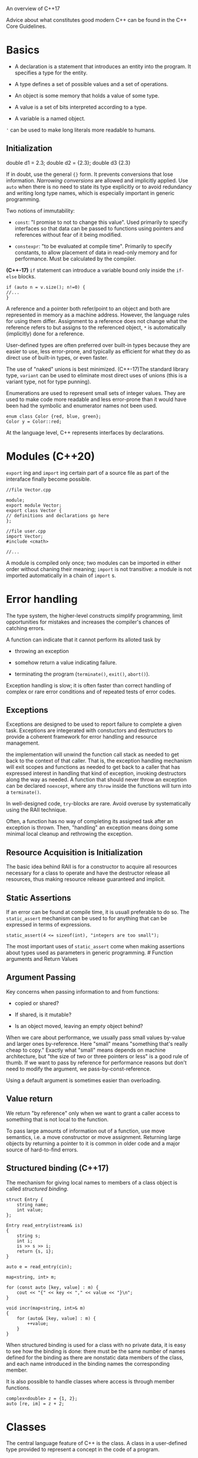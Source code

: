 An overview of C++17

Advice about what constitutes good modern C++ can be found in the C++
Core Guidelines.

* Basics
  :PROPERTIES:
  :CUSTOM_ID: basics
  :END:

- A declaration is a statement that introduces an entity into the
  program. It specifies a type for the entity.

- A type defines a set of possible values and a set of operations.

- An object is some memory that holds a value of some type.

- A value is a set of bits interpreted according to a type.

- A variable is a named object.

='= can be used to make long literals more readable to humans.

** Initialization
   :PROPERTIES:
   :CUSTOM_ID: initialization
   :END:

#+BEGIN_EXAMPLE C++
    double d1 = 2.3;
    double d2 = {2.3};
    double d3 {2.3}
#+END_EXAMPLE

If in doubt, use the general ={}= form. It prevents conversions that
lose information. /Narrowing conversions/ are allowed and implicitly
applied. Use =auto= when there is no need to state its type explicitly
or to avoid redundancy and writing long type names, which is especially
important in generic programming.

Two notions of immutability:

- =const=: "I promise to not to change this value". Used primarily to
  specify interfaces so that data can be passed to functions using
  pointers and references without fear of it being modified.

- =constexpr=: "to be evaluated at compile time". Primarily to specify
  constants, to allow placement of data in read-only memory and for
  performance. Must be calculated by the compiler.

*(C++-17)* =if= statement can introduce a variable bound only inside the
=if-else= blocks.

#+BEGIN_SRC C++
    if (auto n = v.size(); n!=0) {
    //...
    }
#+END_SRC

A reference and a pointer both refer/point to an object and both are
represented in memory as a machine address. However, the language rules
for using them differ. Assignment to a reference does not change what
the reference refers to but assigns to the referenced object, =*= is
automatically (implicitly) done for a reference.

User-defined types are often preferred over built-in types because they
are easier to use, less error-prone, and typically as efficient for what
they do as direct use of built-in types, or even faster.

The use of "naked" unions is best minimized. (C++-17)The standard
library type, =variant= can be used to eliminate most direct uses of
unions (this is a variant type, not for type punning).

Enumerations are used to represent small sets of integer values. They
are used to make code more readable and less error-prone than it would
have been had the symbolic and enumerator names not been used.

#+BEGIN_SRC C++
    enum class Color {red, blue, green};
    Color y = Color::red;
#+END_SRC

At the language level, C++ represents interfaces by declarations.

* Modules (C++20)
  :PROPERTIES:
  :CUSTOM_ID: modules-c20
  :END:

=export= ing and =import= ing certain part of a source file as part of the
interaface finally become possible.

#+BEGIN_SRC C++
    //file Vector.cpp

    module;
    export module Vector;
    export class Vector {
    // definitions and declarations go here
    };

    //file user.cpp
    import Vector;
    #include <cmath>

    //...
#+END_SRC

A module is compiled only once; two modules can be imported in either
order without chaning their meaning; =import= is not transitive: a
module is not imported automatically in a chain of =import= s.

* Error handling
  :PROPERTIES:
  :CUSTOM_ID: error-handling
  :END:

The type system, the higher-level constructs simplify programming, limit
opportunities for mistakes and increases the compiler's chances of
catching errors.

A function can indicate that it cannot perform its alloted task by

- throwing an exception

- somehow return a value indicating failure.

- terminating the program (=terminate()=, =exit()=, =abort()=).

Exception handling is slow; it is often faster than correct handling of
complex or rare error conditions and of repeated tests of error codes.

** Exceptions
   :PROPERTIES:
   :CUSTOM_ID: exceptions
   :END:

Exceptions are designed to be used to report failure to complete a given
task. Exceptions are integerated with constuctors and destructors to
provide a coherent framework for error handling and resource management.

the implementation will unwind the function call stack as needed to get
back to the context of that caller. That is, the exception handling
mechanism will exit scopes and functions as needed to get back to a
caller that has expressed interest in handling that kind of exception,
invoking destructors along the way as needed. A function that should
never throw an exception can be declared =noexcept=, where any =throw=
inside the functions will turn into a =terminate()=.

In well-designed code, =try=-blocks are rare. Avoid overuse by
systematically using the RAII technique.

Often, a function has no way of completing its assigned task after an
exception is thrown. Then, "handling" an exception means doing some
minimal local cleanup and rethrowing the exception.

** Resource Acquisition is Initialization
   :PROPERTIES:
   :CUSTOM_ID: resource-acquisition-is-initialization
   :END:

The basic idea behind RAII is for a constructor to acquire all resources
necessary for a class to operate and have the destructor release all
resources, thus making resource release guaranteed and implicit.

** Static Assertions
   :PROPERTIES:
   :CUSTOM_ID: static-assertions
   :END:

If an error can be found at compile time, it is usuall preferable to do
so. The =static_assert= mechanism can be used to for anything that can
be expressed in terms of expressions.

#+BEGIN_SRC C++
    static_assert(4 <= sizeof(int), "integers are too small");
#+END_SRC

The most important uses of =static_assert= come when making assertions
about types used as parameters in generic programming. # Function
arguments and Return Values

** Argument Passing
   :PROPERTIES:
   :CUSTOM_ID: argument-passing
   :END:

Key concerns when passing information to and from functions:

- copied or shared?

- If shared, is it mutable?

- Is an object moved, leaving an empty object behind?



When we care about performance, we usually pass small values by-value
and larger ones by-reference. Here "small" means "something that's
really cheap to copy." Exactly what "small" means depends on machine
architecture, but "the size of two or three pointers or less" is a good
rule of thumb. If we want to pass by reference for performance reasons
but don't need to modify the argument, we pass-by-const-reference.

Using a default argument is sometimes easier than overloading.

** Value return
   :PROPERTIES:
   :CUSTOM_ID: value-return
   :END:

We return "by reference" only when we want to grant a caller access to
something that is not local to the function.

To pass large amounts of information out of a function, use move
semantics, i.e. a move constructor or move assignment. Returning large
objects by returning a pointer to it is common in older code and a major
source of hard-to-find errors.

** Structured binding (C++17)
   :PROPERTIES:
   :CUSTOM_ID: structured-binding-c17
   :END:

The mechanism for giving local names to members of a class object is
called /structured binding/.

#+BEGIN_SRC C++
    struct Entry {
        string name;
        int value;
    };

    Entry read_entry(istream& is)
    {
        string s;
        int i;
        is >> s >> i;
        return {s, i};
    }

    auto e = read_entry(cin);
#+END_SRC

#+BEGIN_SRC C++
    map<string, int> m;

    for (const auto [key, value] : m) {
        cout << "{" << key << "," << value << "}\n";
    }

    void incr(map<string, int>& m)
    {
        for (auto& [key, value] : m) {
            ++value;
        }
    }
#+END_SRC

When structured binding is used for a class with no private data, it is
easy to see how the binding is done: there must be the same number of
names defined for the binding as there are nonstatic data members of the
class, and each name introduced in the binding names the corresponding
member.

It is also possible to handle classes where access is through member
functions.

#+BEGIN_SRC C++
    complex<double> z = {1, 2};
    auto [re, im] = z + 2;
#+END_SRC

* Classes
  :PROPERTIES:
  :CUSTOM_ID: classes
  :END:

The central language feature of C++ is the class. A class in a
user-defined type provided to represent a concept in the code of a
program.

** Types
   :PROPERTIES:
   :CUSTOM_ID: types
   :END:

Three important kinds of classes:

- concrete classes

- abstract classes

- classes in class hierarchies

An astounding number of useful classes turn out to be of one of these
kinds.

*** Concrete Types
    :PROPERTIES:
    :CUSTOM_ID: concrete-types
    :END:

The basic idea of /concrete classes/ is that they behave just like
built-in types. The defining characteristic of a concrete type is that
its representation is part of its definition. This allows
implementations to be optimally efficient in time and space. It allows
us to place objects of concrete types on the stack, in statistically
allocated memory and in other objects. To increase flexibility, a
concrete type can keep major parts of its representation on the free
store and access them through the part stored in the class object
itself.

The constructor/destructor combination is the basis of many elegant
techniques. It is the basis for most C++ general resource management
techniques. The /handle-to-data model/ is very commonly used to manage
data that can vary in size during the lifetime of an object.

*** Abstract Types
    :PROPERTIES:
    :CUSTOM_ID: abstract-types
    :END:

An /abstract type/ is a type that completely insulates a user from
implementation details. Since we don't know anything about the
representation of an abstract type, not even its size, we must allocate
objects on the free store and access them through references or
pointers.

#+BEGIN_SRC C++
    class Container {
    public:
       virtual double& operator[](int) = 0;
       virtual int size() const = 0;
       virtual ~Container() {}
    };

    Container c; // error
    Container* p = new Vector_container(10); // container is an interface.
#+END_SRC

A function may take an object of =container= class.

#+BEGIN_SRC C++
    void use(Container& c)
    {
         const int sz = c.size();

         for (int i=0; i!=sz; ++i)
               cout << c[i] << '\n';
    }
#+END_SRC

The class =container= provides the interface to a variety of other
classes, called a /polymorphic type/.

Two implementations of =container= can be

#+BEGIN_SRC C++
    class Vector_container : public Container {   // Vector_container implements Container
    public:
         Vector_container(int s) : v(s) { }   // Vector of s elements
         ~Vector_container() {}

         double& operator[](int i) override { return v[i]; }
         int size() const override { return v.size(); }
    private:
         Vector v;
    };

    class List_container : public Container {     // List_container implements Container
    public:
         List_container() { }      // empty List
         List_container(initializer_list<double> il) : ld{il} { }
         ~List_container() {}
         double& operator[](int i) override;
         int size() const override { return ld.size(); }
    private:
         std::list<double> ld;     // (standard-library) list of doubles
    };

    double& List_container::operator[](int i)
    {
         for (auto& x : ld) {
               if (i==0)
                     return x;
               −−i;
         }
         throw out_of_range{"List container"};
    }
#+END_SRC

Note the keyword =override=. It is optional, but using it allows the
compiler to catch mistakes, such as misspelling of function names or
slight differences between the type of a =virtual= function and its
intended overrider. The explicit use of override is particularly useful
in larger class hierarchies where it can otherwise be hard to know what
is supposed to override what.

*** Class Hierarchy
    :PROPERTIES:
    :CUSTOM_ID: class-hierarchy
    :END:

A class hierarchy offers two kinds of benefits:

- Interface inheritance: The base class acts as an interface for the
  derived class. Such classes are often abstract classes.

- Implmentation inheritance: a base class provides functions or data
  that simplifies the implementation of derived class.

Classes in class hierarchies tend to be accessed through pointers or
references and allocated on the free store.

#+BEGIN_SRC C++
    enum class Kind { circle, triangle, smiley };

    Shape* read_shape(istream& is)   // read shape descriptions from input stream is
    {
         // ... read shape header from is and find its Kind k ...

         switch (k) {
         case Kind::circle:
              // read circle data {Point,int} into p and r
              return new Circle{p,r};
         case Kind::triangle:
              // read triangle data {Point,Point,Point} into p1, p2, and p3
              return new Triangle{p1,p2,p3};
         case Kind::smiley:
              // read smiley data {Point,int,Shape,Shape,Shape} into p, r, e1, e2, and m
              return ps;
         }
    }

    void user()
    {
         std::vector<Shape*>v;
         while (cin)
              v.push_back(read_shape(cin));
         draw_all(v);                // call draw() for each element
         rotate_all(v,45);           // call rotate(45) for each element
         for (auto p : v)            // remember to delete elements
               delete p;
    }
#+END_SRC

The manipulator of objects of =shape= has no idea of which kind of
shapes it manipulates. It is crucial that all these subclasses override
the virtual destructor so the manipulator may call it for every
subclass. Otherwise, it does not know how to find the real destructor of
an object without full type information of the objects.

Occasionally type information is lost and must be recovered. This
typically happens when we pass an object to some system that accepts an
interface specified by a base class.

#+BEGIN_SRC C++
    Shape* ps {read_shape(cin)};

    if (Smiley* p = dynamic_cast<Smiley*>(ps)) { // ... does ps point to a Smiley? ...
         // ... a Smiley; use it
    }
    else {
         // ... not a Smiley, try something else ...
    }
#+END_SRC

Pointers may fail to be deleted and then resource leak happens.

#+BEGIN_SRC C++
    class Smiley : public Circle {  // use the circle as the base for a face
    public:
         Smiley(Point p, int rad) : Circle{p,r}, mouth{nullptr} { }

         ~Smiley()
         {
              delete mouth;
              for (auto p : eyes)
                    delete p;
         }

         void move(Point to) override;

         void draw() const override;
         void rotate(int) override;

         void add_eye(Shape* s)
         {
              eyes.push_back(s);
         }
         void set_mouth(Shape* s);
         virtual void wink(int i);     // wink eye number i

         // ...

    private:
         vector<Shape*> eyes;          // usually two eyes
         Shape* mouth;
    };
#+END_SRC

One simple solution is to use =std::unique_ptr=.

#+BEGIN_SRC C++
    class Smiley : public Circle {
         // ...
    private:
         vector<unique_ptr<Shape>> eyes; // usually two eyes
         unique_ptr<Shape> mouth;
    };
#+END_SRC

This way, we no longer need a desctructor for =Smiley= since the
destructor of =unique_ptr= takes responsiblity. The code using
=unique_ptr= will be as efficient as code using raw pointers.

** Essential operations
   :PROPERTIES:
   :CUSTOM_ID: essential-operations
   :END:

Some operations such as initialization, assignment, copy and move, are
*fundamental* in the sense that language rules make assumptions about
them.

Constructors, destructors, and copy and move operations for a type are
not logically separate. We must define them as matched set or suffer
logical or performance problems.

#+BEGIN_SRC C++
    class X {
    public:
         X(Sometype);            // "ordinary constructor": create an object
         X();                    // default constructor
         X(const X&);            // copy constructor
         X(X&&);                 // move constructor
         X& operator=(const X&); // copy assignment: clean up target and copy
         X& operator=(X&&);      // move assignment: clean up target and move
         ~X();                   // destructor: clean up
         // ...
    };
#+END_SRC

There are five situations in which an object can be copied or moved:

- as the source of an assigment

- as an object initializer

- as a function argument

- as a function return value

- as an exception

An assignment uses a copy or move assignment operator. In principle, the
other cases use a copy or move constructor. However, a copy or move
constructor invocation is often optimized away by constructing the
object used to initialize right in the target object.

Default implementation of special member functions can be explicitly
specified, that is, generated by the compiler if needed:

#+BEGIN_EXAMPLE C++
    class Y {
    public:
         Y(Sometype);
         Y(const Y&) = default;   // I really do want the default copy constructor
         Y(Y&&) = default;        // and the default move constructor
         // ...
    };
#+END_EXAMPLE

If an operation is not needed, == delete= can be used.

Rule of zero: either define all of the essential operations or none
(using the default for all).

*** Conversions
    :PROPERTIES:
    :CUSTOM_ID: conversions
    :END:

A constructor taking a single argument defines a conversion from its
argument type.

#+BEGIN_SRC C++
    complex z1 = 3.14; // from double
#+END_SRC

Sometimes, this implicit conversion causes problems. To avoid the
situation, prepend =explicit= to a constuctor to make it a real
"function".

#+BEGIN_SRC C++
    classs Vector {
    public:
        explicit Vector(int s);
    }
#+END_SRC

*** Member Initializer
    :PROPERTIES:
    :CUSTOM_ID: member-initializer
    :END:

#+BEGIN_SRC C++
    class complex {
         double re = 0;
         double im = 0; // representation: two doubles with default value 0.0
    public:
         complex(double r, double i) :re{r}, im{i} {}    // construct complex from two scalars: {r,i}
         complex(double r) :re{r} {}                     // construct complex from one scalar: {r,0}
         complex() {}                                    // default complex: {0,0}
         // ...
    }
#+END_SRC

*** Copy and Move
    :PROPERTIES:
    :CUSTOM_ID: copy-and-move
    :END:

The default meaning of copy is memberwise copy: copy each member.
However, when the class is responsible for an object through a pointer,
the default memberwise copy is typically a disaster.

Copying can be costly for large containers. =std::move= is a kind of
cast, returning a rvalue reference to its argument.

#+BEGIN_SRC C++
    Vector f()
    {
         Vector x(1000);
         Vector y(2000);
         Vector z(3000);
         z = x;              // we get a copy (x might be used later in f())
         y = std::move(x);   // we get a move (move assignment is done here)
         // ... better not use x here ...
         return z;           // we get a move
    }
#+END_SRC

The compiler is obliged (by the C++ standard) to eliminate most copies
associated with initialization, so move constructors are not invoked as
often as you might imagine. This copy elision eliminates even the very
minor overhead of a move. On the other hand, it is typically not
possible to implicitly eliminate copy or move operations from
assignments, so move assignments can be critical for performance.

*** Resource Management
    :PROPERTIES:
    :CUSTOM_ID: resource-management
    :END:

A resource is anything that has to be acquired and released after use.
E.g. memory, lock, sockets, file handles and thread handles. Leak must
be avoided in any long-running system, but excessive resource retention
can be almost as bad as a leak. RAII is the resource management scheme
usually used by C++, integrated with error handling. Resources can be
moved from scope to scope using move semantics or smart pointers, and
shared ownership can be represented by shared pointers.

Use resource handles like =vector=, =thread= or smart pointers to
achieve resource safety, eliminating =new= and =delete=. Garbage
collection is fundamentally a global memory management scheme. As
systems are getting more distributed, locality is more important than
ever.

** Conventional Operations
   :PROPERTIES:
   :CUSTOM_ID: conventional-operations
   :END:

Some operations have conventional meaings when defined for a type, often
assumed by programmers and libraries.

** Container Operations
   :PROPERTIES:
   :CUSTOM_ID: container-operations
   :END:

*** Comparisons
    :PROPERTIES:
    :CUSTOM_ID: comparisons
    :END:

Define ==== and =!== together, define =<= and =<==, =>= and =>==
together. Note =a>b= can be implemented as =b<a=.

=.size()=, =.begin()=, =end()=.

*** User-Defined Literals
    :PROPERTIES:
    :CUSTOM_ID: user-defined-literals
    :END:

Literals of a user-defined type is provided by defining the meaning of a
suitable suffix to a literal, /literal operators/, in the form
=(constexpr) target_type operator""literal_suffix(literal_type arg)=.

="surprise"= is a =const char[]= while ="surprise"s= is a =std::string=.
=123s= is =second=s, =12.7i= is =imaginary=.

#+BEGIN_SRC C++
    constexpr complex<double> operator""i(long double arg) 
    {
        return {0, arg};
    }
#+END_SRC

*** =swap()=
    :PROPERTIES:
    :CUSTOM_ID: swap
    :END:

Many algorithms, most notably =sort()=, use a =swap()= function that
exchanges the values of two objects. Such algorithms generally assume
that =swap()= is very fast and doesn't throw an exception.

The standard library =std::swap()= is implemented as three move
operations.

*** =hash<>=
    :PROPERTIES:
    :CUSTOM_ID: hash
    :END:

To use a type =X= as a key in =map=s, =hash<X>= must be defined.

* Template and Generic Programming
  :PROPERTIES:
  :CUSTOM_ID: template-and-generic-programming
  :END:

A template is a classs or a function that we parameterize with a set of
types or values. We use template to represent ideas that are best
understood as something general from which we can generate specific
types and functions by specifying argumetns. =template<typename T>= is
the C++ version of $\forall T$.

Templates are a compile-time mechanism, so their use incurs no run-time
overhead compared to hand-crafted code. A template plus a set of
template arguments is called an /instantiation/ or a /specialization/.

Templates provide a powerful mechanism for compile-time computation and
type manipulation that can lead to compact and efficient code.

The first and most common use of templates is to support generic
programming, that is, programming focused on the design, implementation
and use of general algorithms. Templates provide compile-time parametric
polymorphism.

Good abstractions are carefully grown from concrete examples. It is not
a good idea to try to "abstract" by trying to prepare for every
conceivable need and technique; in that direction lies inelegance and
code bloat. Instead, start with one -- and preferably more -- concrete
examples from real use and try to eliminate inessential details.

** (C++20) Constrained Template Arguments, concepts
   :PROPERTIES:
   :CUSTOM_ID: c20-constrained-template-arguments-concepts
   :END:

=template <Element T>= prefix is C++ version of mathematical "for all T
such that Element(T)", where =Element=, called a /concept/, is a
predicate that checks whether =T= has all the properties required. A
concept is about semantics.

#+BEGIN_SRC C++
    template<Sequence Seq, Number Num>
        requires Arithmetic<Value_type<Seq>,Num>
    Num sum(Seq s, Num n);
#+END_SRC

TODO (not yet fully supported by GCC)

** Value Template Arguments
   :PROPERTIES:
   :CUSTOM_ID: value-template-arguments
   :END:

#+BEGIN_SRC C++
    template<typename T, size_t N>
    class buffer {
      using value_type = T;

    public:
      constexpr size_t size() const { return N; }

    private:
      T buf[N];
#+END_SRC

#+BEGIN_SRC C++
    buffer<char, 1024> glob;
#+END_SRC

** (C++17) template parameter deduction from constructors arguments.
   :PROPERTIES:
   :CUSTOM_ID: c17-template-parameter-deduction-from-constructors-arguments.
   :END:

#+BEGIN_SRC C++
    pair p = {1, 5.2}; // pair<int, double>
    vector v1 {1, 2, 3};
    vector v2 = v1;
#+END_SRC

This is not a panacea

#+BEGIN_SRC C++
    Vector<string> vs1 {"Hello", "World"};  // Vector<string>
    Vector vs {"Hello", "World"};           // deduces to Vector<const char*> (Surprise?)
    Vector vs2 {"Hello"s, "World"s};        // deduces to Vector<string>
    Vector vs3 {"Hello"s, "World"};         // error: the initializer list is not homogenous
#+END_SRC

A deduction guide can be added after declaration.

#+BEGIN_SRC C++
    template<typename T>
    class Vector2 {
    public:
        template<typename Iter>
         Vector2(Iter,Iter) −> Vector2<typename Iter::value_type>;
    }
#+END_SRC

The effects of deduction guides are often subtle, so it is best to
design class templates so that deduction guides are not needed.

** Parameterized Operations
   :PROPERTIES:
   :CUSTOM_ID: parameterized-operations
   :END:

*** Function Templates
    :PROPERTIES:
    :CUSTOM_ID: function-templates
    :END:

#+BEGIN_SRC C++
    template<typename Sequence, typename Value>
    Value sum(const Sequence& s, Value v)
    {
         for (auto x : s)
               v+=x;
         return v;
    }
#+END_SRC

#+BEGIN_SRC C++
    void user(Vector<int>& vi, list<double>& ld, vector<complex<double>>& vc)
    {
         int x = sum(vi,0);                     // the sum of a vector of ints (add ints)
         double d = sum(vi,0.0);                // the sum of a vector of ints (add doubles)
         double dd = sum(ld,0.0);               // the sum of a list of doubles
         auto z = sum(vc,complex{0.0,0.0});     // the sum of a vector of complex<double>s
    }
#+END_SRC

A function template can be a member function, but not a virtual member.

*** Function Objects (functor)
    :PROPERTIES:
    :CUSTOM_ID: function-objects-functor
    :END:

#+BEGIN_SRC C++
    template<typename T>
    class Less_than {
         const T val;   // value to compare against
    public:
         Less_than(const T& v) :val{v} { }
         bool operator()(const T& x) const { return x<val; } // call operator
    };
#+END_SRC

#+BEGIN_SRC C++
    template<typename C, typename P>
         // requires Sequence<C> && Callable<P,Value_type<P>>
    int count_if(const C& c, P pred)
    {
         int cnt = 0;
         for (const auto& x : c)
               if (pred(x))
                     ++cnt;
         return cnt;
    }
#+END_SRC

*** Lambda Expressions
    :PROPERTIES:
    :CUSTOM_ID: lambda-expressions
    :END:

=[capture whatever local names you what](parameters args...){ function body}=

- =[&]=: capture all local names used by reference

- =[=]=: capture all local names used by value

- =[ ]=: capture nothing

#+BEGIN_SRC C++
    template<typename C, typename Oper>
    void for_all(C& c, Oper op)       // assume that C is a container of pointers
         // requires Sequence<C> && Callable<Oper,Value_type<C>> (see §7.2.1)
    {
         for (auto& x : c)
               op(x);       // pass op() a reference to each element pointed to
    }
#+END_SRC

#+BEGIN_SRC C++
    vector<unique_ptr<Shape>> v;
    while (cin)
         v.push_back(read_shape(cin));
    for_all(v,[](unique_ptr<Shape>& ps){ ps−>draw(); });        // draw_all()
    for_all(v,[](unique_ptr<Shape>& ps){ ps−>rotate(45); });    // rotate_all(45)
#+END_SRC

A lambda can be generic.

#+BEGIN_SRC C++
    template<class S>
    void rotate_and_draw(vector<S>& v, int r)
    {
         for_all(v,[](auto& s){ s−>rotate(r); s−>draw(); });
    }

    void user4()
    {
         vector<unique_ptr<Shape>> v1;
         vector<Shape*> v2;
         // ...
         rotate_and_draw(v1,45);
         rotate_and_draw(v2,90);
    }
#+END_SRC

Using a lambda, we can turn any statement into an expression.

#+BEGIN_SRC C++
    // int n, Init_mode m, vector<int>& arg, and iterators p and q are defined somewhere

    vector<int> v = [&] {
         switch (m) {
         case zero:
              return vector<int>(n);       // n elements initialized to 0
         case seq:
              return vector<int>{p,q};     // copy from sequence [p:q)
         case cpy:
              return arg;
         }
    };
#+END_SRC

** Template Mechanisms
   :PROPERTIES:
   :CUSTOM_ID: template-mechanisms
   :END:

*** Variable Templates: values dependent on a type
    :PROPERTIES:
    :CUSTOM_ID: variable-templates-values-dependent-on-a-type
    :END:

We can use arbitrary expressions of suitable type as initializers.

#+BEGIN_SRC C++
    template <class T>
         constexpr T viscosity = 0.4;

    template <class T>
         constexpr space_vector<T> external_acceleration = { T{}, T{−9.8}, T{} };

    auto vis2 = 2*viscosity<double>;
    auto acc = external_acceleration<float>;
#+END_SRC

*** Type aliasing
    :PROPERTIES:
    :CUSTOM_ID: type-aliasing
    :END:

The aliasing mechanism can be used to define a new template by binding
some or all template arguments.

#+BEGIN_SRC C++
    template<typename Key, typename Value>
    class Map {
         // ...
    };

    template<typename Value>
    using String_map = Map<string,Value>;

    String_map<int> m;     // m is a Map<string,int>
#+END_SRC

*** (C++17) Compile-time =if=
    :PROPERTIES:
    :CUSTOM_ID: c17-compile-time-if
    :END:

#+BEGIN_SRC C++
    template<typename T>
    void update(T& target)
    {
         // ...
         if constexpr(is_pod<T>::value) //is_pod is a type trait
              simple_and_fast(target); // for "plain old data"
         else
              slow_and_safe(target);
         // ...
    }
#+END_SRC

Only the selected branc hof an =if constexpr= is instantiated.

*** Variadic Templates
    :PROPERTIES:
    :CUSTOM_ID: variadic-templates
    :END:

A template can be defined to accept an arbitrary number of arguments of
arbitrary types. Traditionally, implementing a variadic template has
been to separate the first argument from the rest and then recursively
call the variadic template for the tail of the argument.

#+BEGIN_SRC C++
    void print()
    {
         // what we do for no arguments: nothing
    }

    template<typename T, typename ... Tail>
    void print(T head, Tail... tail)
    {
         // what we do for each argument, e.g.,
         cout << head << ' ';
         print(tail...);
    }
#+END_SRC

=typename ...= indicates that =Tail= is a sequence of types and
=Tail...= indicates that =tail= is a sequence of values of types in
=Tail=. A parameter declared with a =...= is called a /parameter pack/.
Here =Tail= is a parameter pack.

The recursive implementation can be surprisingly expensive in compile
time.

*** (C++17) Fold Expressions
    :PROPERTIES:
    :CUSTOM_ID: c17-fold-expressions
    :END:

To simplify the implementation of simple variadic templates, C++17
offers a limited form of iteration over elements of a parameter pack. A
fold does not have to perform numeric computations.

#+BEGIN_SRC C++
    // a right-fold example
    template<Number... T>
    int sum(T... v)
    {
      return (v + ... + 0);     // add all elements of v starting with 0
    }
#+END_SRC

#+BEGIN_SRC C++
    // a left-fold example
    template<typename ... T>
    int sum2(T... v)
    {
      return (0 + ... + v); // add all elements of v to 0
    }
#+END_SRC

No need for recursive variadic templates now:

#+BEGIN_SRC C++
    template<typename ...T>
    void print(T&&... args)
    {
      (std::cout << ... << args) << '\n';  // print all arguments
    }
#+END_SRC

Convert a sequence of values of different types into a vector.

#+BEGIN_SRC C++
    template<typename Res, typename... Ts>
    vector<Res> to_vector(Ts&&... ts)
    {
         vector<Res> res;
         (res.push_back(ts) ...);   // no initial value needed ???
         return res;
    }

    aut x = to_vector<double>(1, 2.0, 3, 'a');
#+END_SRC

*** Forwarding Arguments
    :PROPERTIES:
    :CUSTOM_ID: forwarding-arguments
    :END:

Perfect forwarding

** Template Compilation Model
   :PROPERTIES:
   :CUSTOM_ID: template-compilation-model
   :END:

The arguments for a template are checked against its concepts. Errors
found here will be reported and the programmer has to fix the problems.
Arguments for unconstrained template arguments, is postponed until code
is generated for the template and a set of template arguments: "at
template instantiation time."

An unfortunate side effect of instantiation-time (late) type checking is
that a type error can be found uncomfortably late and can result in
spectacularly bad error messages because the compiler found the problem
only after combining information from several places in the program. The
instantiation-time type checking provided for templates checks the use
of arguments in the template definition. This provides a compile-time
variant of what is often called duck typing. What is done at compile
time using templates mostly does not involve objects, only values.
